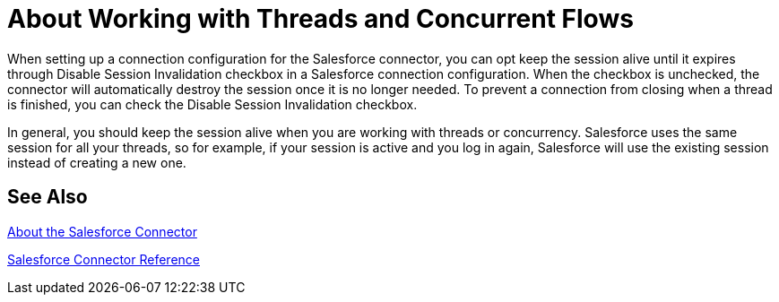= About Working with Threads and Concurrent Flows

When setting up a connection configuration for the Salesforce connector, you can opt keep the session alive until it expires through Disable Session Invalidation checkbox in a Salesforce connection configuration. When the checkbox is unchecked, the connector will automatically destroy the session once it is no longer needed. To prevent a connection from closing when a thread is finished, you can check the Disable Session Invalidation checkbox.

In general, you should keep the session alive when you are working with threads or concurrency. Salesforce uses the same session for all your threads, so for example, if your session is active and you log in again, Salesforce will use the existing session instead of creating a new one.

== See Also

link:/connectors/salesforce-about[About the Salesforce Connector]

link:/connectors/salesforce-connector-tech-ref[Salesforce Connector Reference]
